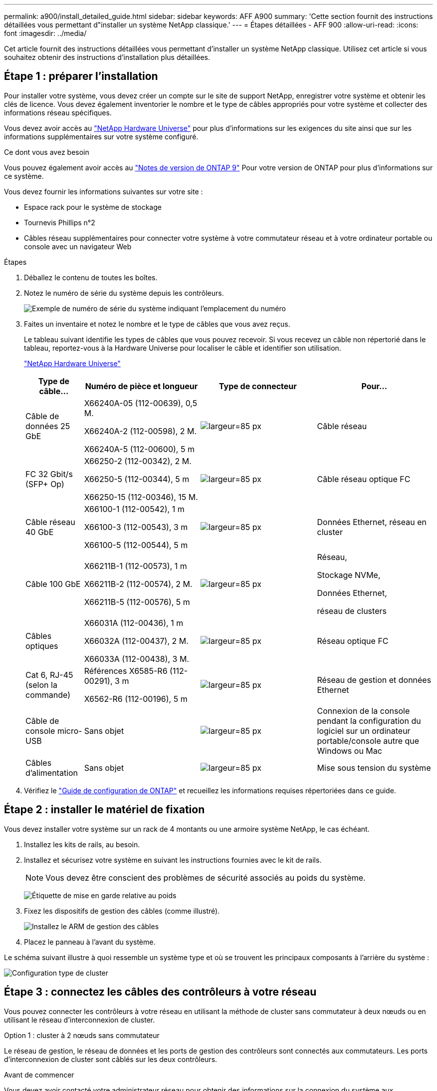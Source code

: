 ---
permalink: a900/install_detailed_guide.html 
sidebar: sidebar 
keywords: AFF A900 
summary: 'Cette section fournit des instructions détaillées vous permettant d"installer un système NetApp classique.' 
---
= Étapes détaillées - AFF 900
:allow-uri-read: 
:icons: font
:imagesdir: ../media/


[role="lead"]
Cet article fournit des instructions détaillées vous permettant d'installer un système NetApp classique. Utilisez cet article si vous souhaitez obtenir des instructions d'installation plus détaillées.



== Étape 1 : préparer l'installation

Pour installer votre système, vous devez créer un compte sur le site de support NetApp, enregistrer votre système et obtenir les clés de licence. Vous devez également inventorier le nombre et le type de câbles appropriés pour votre système et collecter des informations réseau spécifiques.

Vous devez avoir accès au https://hwu.netapp.com["NetApp Hardware Universe"^] pour plus d'informations sur les exigences du site ainsi que sur les informations supplémentaires sur votre système configuré.

.Ce dont vous avez besoin
Vous pouvez également avoir accès au http://mysupport.netapp.com/documentation/productlibrary/index.html?productID=62286["Notes de version de ONTAP 9"^] Pour votre version de ONTAP pour plus d'informations sur ce système.

Vous devez fournir les informations suivantes sur votre site :

* Espace rack pour le système de stockage
* Tournevis Phillips n°2
* Câbles réseau supplémentaires pour connecter votre système à votre commutateur réseau et à votre ordinateur portable ou console avec un navigateur Web


.Étapes
. Déballez le contenu de toutes les boîtes.
. Notez le numéro de série du système depuis les contrôleurs.
+
image:drw_ssn_label.svg["Exemple de numéro de série du système indiquant l'emplacement du numéro"]

. Faites un inventaire et notez le nombre et le type de câbles que vous avez reçus.
+
Le tableau suivant identifie les types de câbles que vous pouvez recevoir. Si vous recevez un câble non répertorié dans le tableau, reportez-vous à la Hardware Universe pour localiser le câble et identifier son utilisation.

+
https://hwu.netapp.com["NetApp Hardware Universe"^]

+
[cols="1,2,2,2"]
|===
| Type de câble... | Numéro de pièce et longueur | Type de connecteur | Pour... 


 a| 
Câble de données 25 GbE
 a| 
X66240A-05 (112-00639), 0,5 M.

X66240A-2 (112-00598), 2 M.

X66240A-5 (112-00600), 5 m
 a| 
image:oie_cable_sfp_gbe_copper.svg["largeur=85 px"]
 a| 
Câble réseau



 a| 
FC 32 Gbit/s (SFP+ Op)
 a| 
X66250-2 (112-00342), 2 M.

X66250-5 (112-00344), 5 m

X66250-15 (112-00346), 15 M.
 a| 
image:oie_cable_sfp_gbe_copper.svg["largeur=85 px"]
 a| 
Câble réseau optique FC



 a| 
Câble réseau 40 GbE
 a| 
X66100-1 (112-00542), 1 m

X66100-3 (112-00543), 3 m

X66100-5 (112-00544), 5 m
 a| 
image:oie_cable100_gbe_qsfp28.svg["largeur=85 px"]
 a| 
Données Ethernet, réseau en cluster



 a| 
Câble 100 GbE
 a| 
X66211B-1 (112-00573), 1 m

X66211B-2 (112-00574), 2 M.

X66211B-5 (112-00576), 5 m
 a| 
image:oie_cable100_gbe_qsfp28.svg["largeur=85 px"]
 a| 
Réseau,

Stockage NVMe,

Données Ethernet,

réseau de clusters



 a| 
Câbles optiques
 a| 
X66031A (112-00436), 1 m

X66032A (112-00437), 2 M.

X66033A (112-00438), 3 M.
 a| 
image:oie_cable_fiber_lc_connector.svg["largeur=85 px"]
 a| 
Réseau optique FC



 a| 
Cat 6, RJ-45 (selon la commande)
 a| 
Références X6585-R6 (112-00291), 3 m

X6562-R6 (112-00196), 5 m
 a| 
image:oie_cable_rj45.svg["largeur=85 px"]
 a| 
Réseau de gestion et données Ethernet



 a| 
Câble de console micro-USB
 a| 
Sans objet
 a| 
image:oie_cable_micro_usb.svg["largeur=85 px"]
 a| 
Connexion de la console pendant la configuration du logiciel sur un ordinateur portable/console autre que Windows ou Mac



 a| 
Câbles d'alimentation
 a| 
Sans objet
 a| 
image:oie_cable_power.svg["largeur=85 px"]
 a| 
Mise sous tension du système

|===
. Vérifiez le https://library.netapp.com/ecm/ecm_download_file/ECMLP2862613["Guide de configuration de ONTAP"^] et recueillez les informations requises répertoriées dans ce guide.




== Étape 2 : installer le matériel de fixation

Vous devez installer votre système sur un rack de 4 montants ou une armoire système NetApp, le cas échéant.

. Installez les kits de rails, au besoin.
. Installez et sécurisez votre système en suivant les instructions fournies avec le kit de rails.
+

NOTE: Vous devez être conscient des problèmes de sécurité associés au poids du système.

+
image:drw_9500_lifting_icon.svg["Étiquette de mise en garde relative au poids"]

. Fixez les dispositifs de gestion des câbles (comme illustré).
+
image:drw_9500_cable_management_arms.svg["Installez le ARM de gestion des câbles"]

. Placez le panneau à l'avant du système.


Le schéma suivant illustre à quoi ressemble un système type et où se trouvent les principaux composants à l'arrière du système :

image::../media/drw_a900_controller_in_chassis_ID_IEOPS-856.svg[Configuration type de cluster]



== Étape 3 : connectez les câbles des contrôleurs à votre réseau

Vous pouvez connecter les contrôleurs à votre réseau en utilisant la méthode de cluster sans commutateur à deux nœuds ou en utilisant le réseau d'interconnexion de cluster.

[role="tabbed-block"]
====
.Option 1 : cluster à 2 nœuds sans commutateur
--
Le réseau de gestion, le réseau de données et les ports de gestion des contrôleurs sont connectés aux commutateurs. Les ports d'interconnexion de cluster sont câblés sur les deux contrôleurs.

.Avant de commencer
Vous devez avoir contacté votre administrateur réseau pour obtenir des informations sur la connexion du système aux commutateurs.

Veillez à vérifier le sens des languettes de fixation du câble lors de l'insertion des câbles dans les orifices. Les languettes de fixation des câbles sont destinées à tous les ports de module réseau.

image:oie_cable_pull_tab_up.svg["direction de la languette de tirage du câble"]


NOTE: Lorsque vous insérez le connecteur, vous devez le sentir en place ; si vous ne le sentez pas, retirez-le, tournez-le et réessayez.

. Utilisez l'animation ou l'illustration pour terminer le câblage entre les contrôleurs et les commutateurs :
+
.Animation : câblé à un cluster sans commutateur à deux nœuds
video::37419c37-f56f-48e5-8e6c-afa600095444[panopto]
+
image:drw_a900_tnsc_network_cabling_IEOPS-933.svg["Câblage réseau à 2 nœuds sans commutateur"]

+
|===
| Étape | Effectuer des opérations sur chaque contrôleur 


 a| 
image:oie_legend_icon_1_lg.svg["largeur=30px"]
 a| 
Câblage des ports d'interconnexion de cluster :

** Logements A4 et B4 (e4a)
** Fente A8 et B8 (e8a)


image:oie_cable100_gbe_qsfp28.svg["largeur=85 px"]



 a| 
image:oie_legend_icon_2_lp.svg["largeur=30px"]
 a| 
Reliez les ports de gestion du contrôleur (clé en charge).

image:oie_cable_rj45.svg["largeur=85 px"]



 a| 
image:oie_legend_icon_3_o.svg["largeur=30px"]
 a| 
Câblage des commutateurs réseau 25 GbE :

Ports des logements A3 et B3 (e3a et e3c) et A9 et B9 (e9a et e9c) vers les commutateurs réseau 25 GbE.

image:oie_cable_sfp_gbe_copper.svg["largeur=85 px"]

40 GbE commutateurs réseau hôte :

Reliez les ports b côté hôte dans les logements A4 et B4 (e4b) et A8 et B8 (e8b) au commutateur hôte.

image:oie_cable100_gbe_qsfp28.svg["largeur=85 px"]



 a| 
image:oie_legend_icon_4_dr.svg["largeur=30px"]
 a| 
Câbles de connexions FC 32 Gb :

Reliez les ports A5 et B5 (5a, 5b, 5c et 5d) et les connecteurs A7 et B7 (7a, 7b, 7c et 7d) aux commutateurs réseau FC 32 Gbit.

image:oie_cable_sfp_gbe_copper.svg["largeur=85 px"]



 a| 
** Attachez les câbles aux bras de gestion des câbles (non illustrés).
** Connectez les câbles d'alimentation aux blocs d'alimentation et connectez-les à différentes sources d'alimentation (non illustrées). Les PSU 1 et 3 fournissent l'alimentation à tous les composants de la face A, tandis que les PSU2 et PSU4 fournissent l'alimentation à tous les composants de la face B.

 a| 
image:oie_cable_power.svg["largeur=85 px"]

image:drw_a900fas9500_power_source_icon_IEOPS-1142.svg["largeur=200px"]

|===


--
.Option 2 : cluster commuté
--
Le réseau de gestion, le réseau de données et les ports de gestion des contrôleurs sont connectés aux commutateurs. Les ports d'interconnexion de cluster et haute disponibilité sont câblés sur le commutateur de cluster/haute disponibilité.

.Avant de commencer
Vous devez avoir contacté votre administrateur réseau pour obtenir des informations sur la connexion du système aux commutateurs.

Veillez à vérifier le sens des languettes de fixation du câble lors de l'insertion des câbles dans les orifices. Les languettes de fixation des câbles sont destinées à tous les ports de module réseau.

image:oie_cable_pull_tab_up.svg["direction de la languette de tirage du câble"]


NOTE: Lorsque vous insérez le connecteur, vous devez le sentir en place ; si vous ne le sentez pas, retirez-le, retournez-le et réessayez.

. Utilisez l'animation ou l'illustration pour terminer le câblage entre les contrôleurs et les commutateurs :
+
.Animation - câble a du bloc d'instruments commuté
video::61ec11ec-aa30-474a-87a5-afa60008b52b[panopto]
+
image:drw_a900_switched_network_cabling_IEOPS-934.svg["largeur=500 px"]

+
|===
| Étape | Effectuer des opérations sur chaque contrôleur 


 a| 
image:oie_legend_icon_1_lg.svg["largeur=30px"]
 a| 
Câblage des ports d'interconnexion de cluster a :

** Connecteurs A4 et B4 (e4a) sur le commutateur de réseau du cluster.
** Les connecteurs A8 et B8 (e8a) du commutateur de réseau du cluster.


image:oie_cable100_gbe_qsfp28.svg["largeur=85 px"]



 a| 
image:oie_legend_icon_2_lp.svg["largeur=30px"]
 a| 
Reliez les ports de gestion du contrôleur (clé en charge).

image:oie_cable_rj45.svg["largeur=85 px"]



 a| 
image:oie_legend_icon_3_o.svg["largeur=30px"]
 a| 
Câble 25 GbE switchs réseau :

Ports des logements A3 et B3 (e3a et e3c) et A9 et B9 (e9a et e9c) vers les commutateurs réseau 25 GbE.

image:oie_cable_sfp_gbe_copper.svg["largeur=85 px"]

40 GbE commutateurs réseau hôte :

Reliez les ports b côté hôte dans les logements A4 et B4 (e4b) et A8 et B8 (e8b) au commutateur hôte.

image:oie_cable100_gbe_qsfp28.svg["largeur=85 px"]



 a| 
image:oie_legend_icon_4_dr.svg["largeur=30px"]
 a| 
Câbles de connexions FC 32 Gb :

Reliez les ports A5 et B5 (5a, 5b, 5c et 5d) et les connecteurs A7 et B7 (7a, 7b, 7c et 7d) aux commutateurs réseau FC 32 Gbit.

image:oie_cable_sfp_gbe_copper.svg["largeur=85 px"]



 a| 
** Attachez les câbles aux bras de gestion des câbles (non illustrés).
** Connectez les câbles d'alimentation aux blocs d'alimentation et connectez-les à différentes sources d'alimentation (non illustrées). Les PSU 1 et 3 fournissent l'alimentation à tous les composants de la face A, tandis que les PSU2 et PSU4 fournissent l'alimentation à tous les composants de la face B.

 a| 
image:oie_cable_power.svg["largeur=85 px"]

image:drw_a900fas9500_power_source_icon_IEOPS-1142.svg["largeur=200px"]

|===


--
====


== Étape 4 : câblage des contrôleurs aux tiroirs disques

Reliez un tiroir de disque NS224 ou deux tiroirs de disques NS224 à vos contrôleurs.

[role="tabbed-block"]
====
.Option 1 : connectez les contrôleurs à un seul tiroir disque NS224
--
Vous devez connecter chaque contrôleur aux modules NSM du tiroir disque NS224 sur un système AFF A900.

.Avant de commencer
* Assurez-vous de vérifier que la flèche de l'illustration indique l'orientation correcte du connecteur de câble à languette. La languette de retrait des câbles des modules de stockage est vers le haut, tandis que les languettes de retrait des étagères sont vers le bas.


image:oie_cable_pull_tab_up.svg["direction de la languette de tirage du câble"]

image:oie_cable_pull_tab_down.svg["largeur=200px"]


NOTE: Lorsque vous insérez le connecteur, vous devez le sentir en place ; si vous ne le sentez pas, retirez-le, tournez-le et réessayez.

. Utilisez l'animation ou les dessins suivants pour connecter les contrôleurs à un seul tiroir de disque NS224.
+
.Animation : raccorder un seul tiroir NS224
video::8d8b45cd-bd8f-4fab-a4fa-afa5017e7b72[panopto]
+
image:drw_a900_NS224_one shelf_cabling_IEOPS-937.svg["largeur=500 px"]

+
|===
| Étape | Effectuer des opérations sur chaque contrôleur 


 a| 
image:oie_legend_icon_1_mb.svg["largeur=30px"]
 a| 
** Connectez le port e2a du contrôleur au port e0a du NSM A du shelf.
** Connectez le port e10b du contrôleur A au port e0b sur le NSM B du tiroir.


image:oie_cable100_gbe_qsfp28.svg["largeur=50px"]

Câble 100 GbE



 a| 
image:oie_legend_icon_2_lo.svg["largeur=30px"]
 a| 
** Connectez le port e2a du contrôleur B au port e0a du NSM B du shelf.
** Connectez le port e10b du contrôleur B au port e0b sur le NSM A du tiroir.


image:oie_cable100_gbe_qsfp28.svg["largeur=50px"]

Câble 100 GbE

|===


--
.Option 2 : connectez les contrôleurs à deux tiroirs disques NS224
--
Vous devez connecter chaque contrôleur aux modules NSM des tiroirs disques NS224.

.Avant de commencer
* Assurez-vous de vérifier que la flèche de l'illustration indique l'orientation correcte du connecteur de câble à languette. La languette de retrait des câbles des modules de stockage est vers le haut, tandis que les languettes de retrait des étagères sont vers le bas.


image:oie_cable_pull_tab_up.svg["direction de la languette de tirage du câble"]

image:oie_cable_pull_tab_down.svg["largeur=200px"]


NOTE: Lorsque vous insérez le connecteur, vous devez le sentir en place ; si vous ne le sentez pas, retirez-le, tournez-le et réessayez.

. Utilisez l'animation ou le schéma ci-dessous pour connecter les câbles du contrôleur à deux tiroirs disques NS224.
+
.Animation : raccorder deux clayettes NS224
video::ec143c32-9e4b-47e5-893e-afa5017da6b4[panopto]
+
image:drw_a900_NS224_line_art_two shelf_cabling_IEOPS-1147.svg["largeur=500 px"]

+
image:drw_a900_NS224_two_shelf_cabling_IEOPS-938.svg["largeur=500 px"]

+
|===
| Étape | Effectuer des opérations sur chaque contrôleur 


 a| 
image:oie_legend_icon_1_mb.svg["largeur=30px"]
 a| 
** Connectez le port e2a du contrôleur à NSM A e0a sur le tiroir 1.
** Connectez le port e10b du contrôleur A au port NSM B e0b sur le tiroir 1.
** Connectez le port e2b du contrôleur A au port NSM B e0b sur le tiroir 2.
** Connectez le port e10a du contrôleur a à NSM A e0a sur le tiroir 2.


image:oie_cable100_gbe_qsfp28.svg["largeur=50px"]

Câble 100 GbE



 a| 
image:oie_legend_icon_2_lo.svg["largeur=30px"]
 a| 
** Connectez le port e2a du contrôleur B au NSM B e0a du tiroir 1.
** Connectez le port e10b du contrôleur B au NSM A e0b sur le tiroir 1.
** Connectez le port du contrôleur B e2b au NSM A e0b sur le tiroir 2.
** Brancher le port e10a du contrôleur B sur le NSM B e0a du tiroir 2.


image:oie_cable100_gbe_qsfp28.svg["largeur=50px"]

Câble 100 GbE

|===


--
====


== Étape 5 : installation et configuration complètes du système

Vous pouvez effectuer la configuration et l'installation du système en utilisant la découverte de cluster uniquement avec une connexion au commutateur et à l'ordinateur portable, ou en vous connectant directement à un contrôleur du système, puis en vous connectant au commutateur de gestion.

[role="tabbed-block"]
====
.Option 1 : si la détection réseau est activée
--
Si la détection réseau est activée sur votre ordinateur portable, vous pouvez effectuer l'installation et la configuration du système à l'aide de la détection automatique des clusters.

. Utilisez l'animation ou la mise en plan suivante pour définir un ou plusieurs ID de tiroir disque :
+
Les étagères NS224 sont pré-définies pour les ID de tiroir 00 et 01. Si vous souhaitez modifier les ID de tiroir, vous devez créer un outil pour l'insérer dans le trou où se trouve le bouton. Pour link:../ns224/change-shelf-id.html["Modifiez l'ID de tiroir NS224"]des instructions détaillées, reportez-vous à la section.

+
.Animation : définissez les ID de tiroirs de disques NVMe
video::95a29da1-faa3-4ceb-8a0b-ac7600675aa6[panopto]
+
image:drw_a900_oie_change_ns224_shelf_ID_IEOPS-836.svg["largeur=500 px"]

+
[cols="20%,80%"]
|===


 a| 
image:legend_icon_01.svg["largeur=20"]
 a| 
Capuchon d'extrémité de tablette



 a| 
image:legend_icon_02.svg["largeur=20"]
 a| 
Plateau de tablette



 a| 
image:legend_icon_03.svg["largeur=20"]
 a| 
LED de l'ID de tiroir



 a| 
image:legend_icon_04.svg["largeur=20"]
 a| 
Bouton de configuration de l'ID de tiroir

|===
. Mettez les boutons marche/arrêt sur les alimentations des deux nœuds.
+
.Animation : mettez les contrôleurs sous tension
video::a905e56e-c995-4704-9673-adfa0005a891[panopto]
+
image:drw_a900_power-on_IEOPS-941.svg["largeur=500 px"]

+

NOTE: Le démarrage initial peut prendre jusqu'à huit minutes.

. Assurez-vous que la détection réseau de votre ordinateur portable est activée.
+
Consultez l'aide en ligne de votre ordinateur portable pour plus d'informations.

. Utilisez l'animation suivante pour connecter votre ordinateur portable au commutateur de gestion.
+
.Animation : connectez votre ordinateur portable au commutateur de gestion
video::d61f983e-f911-4b76-8b3a-ab1b0066909b[panopto]
+
image:dwr_laptop_to_switch_only.svg["largeur=500 px"]

. Sélectionnez une icône ONTAP pour découvrir :
+
image:drw_autodiscovery_controler_select.svg["largeur=500 px"]

+
.. Ouvrez l'Explorateur de fichiers.
.. Cliquez sur réseau dans le volet gauche.
.. Cliquez avec le bouton droit de la souris et sélectionnez Actualiser.
.. Double-cliquez sur l'une des icônes ONTAP et acceptez les certificats affichés à l'écran.
+

NOTE: XXXXX est le numéro de série du système du nœud cible.

+
System Manager s'ouvre.



. Utilisez la configuration assistée de System Manager pour configurer votre système à l'aide des données collectées dans le https://library.netapp.com/ecm/ecm_download_file/ECMLP2862613["Guide de configuration de ONTAP"^].
. Configurez votre compte et téléchargez Active IQ Config Advisor :
+
.. Connectez-vous à votre compte existant ou créez un compte.
+
https://mysupport.netapp.com/eservice/public/now.do["Inscription au support NetApp"^]

.. Enregistrez votre système.
+
https://mysupport.netapp.com/eservice/registerSNoAction.do?moduleName=RegisterMyProduct["Enregistrement de produit NetApp"^]

.. Téléchargez Active IQ Config Advisor.
+
https://mysupport.netapp.com/site/tools/tool-eula/activeiq-configadvisor["Téléchargement NetApp : Config Advisor"^]



. Vérifiez l'état de santé de votre système en exécutant Config Advisor.
. Une fois la configuration initiale terminée, passez à la https://www.netapp.com/data-management/oncommand-system-documentation/["ONTAP  ; Ressources de documentation ONTAP System Manager"^] Pour plus d'informations sur la configuration de fonctionnalités supplémentaires dans ONTAP.


--
.Option 2 : si la détection réseau n'est pas activée
--
Si vous n'utilisez pas un ordinateur portable ou une console Windows ou Mac ou si la détection automatique n'est pas activée, vous devez terminer la configuration et la configuration à l'aide de cette tâche.

. Branchez et configurez votre ordinateur portable ou votre console :
+
.. Définissez le port de console de l'ordinateur portable ou de la console sur 115,200 bauds avec N-8-1.
+

NOTE: Consultez l'aide en ligne de votre ordinateur portable ou de votre console pour savoir comment configurer le port de console.

.. Connectez le câble de la console à l'ordinateur portable ou à la console à l'aide du câble de console fourni avec le système, puis connectez l'ordinateur portable au commutateur de gestion du sous-réseau de gestion.
+
image:drw_A900_cable_console_switch_controller_IEOPS-953.svg["largeur=500 px"]

.. Attribuez une adresse TCP/IP à l'ordinateur portable ou à la console à l'aide d'une adresse située sur le sous-réseau de gestion.


. Utilisez l'animation suivante pour définir un ou plusieurs ID de tiroir disque :
+
Les étagères NS224 sont pré-définies pour les ID de tiroir 00 et 01. Si vous souhaitez modifier les ID de tiroir, vous devez créer un outil pour l'insérer dans le trou où se trouve le bouton. Pour link:../ns224/change-shelf-id.html["Modifiez l'ID de tiroir NS224"]des instructions détaillées, reportez-vous à la section.

+
.Animation : définissez les ID de tiroirs de disques NVMe
video::95a29da1-faa3-4ceb-8a0b-ac7600675aa6[panopto]
+
image:drw_a900_oie_change_ns224_shelf_ID_IEOPS-836.svg["largeur=500 px"]

+
[cols="20%,80%"]
|===


 a| 
image:legend_icon_01.svg["largeur=20"]
 a| 
Capuchon d'extrémité de tablette



 a| 
image:legend_icon_02.svg["largeur=20"]
 a| 
Plateau de tablette



 a| 
image:legend_icon_03.svg["largeur=20"]
 a| 
LED de l'ID de tiroir



 a| 
image:legend_icon_04.svg["largeur=20"]
 a| 
Bouton de configuration de l'ID de tiroir

|===
. Mettez les boutons marche/arrêt sur les alimentations des deux nœuds.
+
.Animation : mettez les contrôleurs sous tension
video::bb04eb23-aa0c-4821-a87d-ab2300477f8b[panopto]
+
image:drw_a900_power-on_IEOPS-941.svg["largeur=500 px"]

+

NOTE: Le démarrage initial peut prendre jusqu'à huit minutes.

. Attribuez une adresse IP initiale de gestion des nœuds à l'un des nœuds.
+
[cols="20%,80%"]
|===
| Si le réseau de gestion dispose de DHCP... | Alors... 


 a| 
Configuré
 a| 
Notez l'adresse IP attribuée aux nouveaux contrôleurs.



 a| 
Non configuré
 a| 
.. Ouvrez une session de console à l'aide de PuTTY, d'un serveur de terminal ou de l'équivalent pour votre environnement.
+

NOTE: Consultez l'aide en ligne de votre ordinateur portable ou de votre console si vous ne savez pas comment configurer PuTTY.

.. Saisissez l'adresse IP de gestion lorsque le script vous y invite.


|===
. Utilisez System Manager sur votre ordinateur portable ou sur la console pour configurer votre cluster :
+
.. Indiquez l'adresse IP de gestion des nœuds dans votre navigateur.
+

NOTE: Le format de l'adresse est +https://x.x.x.x+.

.. Configurez le système à l'aide des données que vous avez collectées dans https://library.netapp.com/ecm/ecm_download_file/ECMLP2862613["Guide de configuration de ONTAP"^]


. Configurez votre compte et téléchargez Active IQ Config Advisor :
+
.. Connectez-vous à votre compte existant ou créez un compte.
+
https://mysupport.netapp.com/eservice/public/now.do["Inscription au support NetApp"^]

.. Enregistrez votre système.
+
https://mysupport.netapp.com/eservice/registerSNoAction.do?moduleName=RegisterMyProduct["Enregistrement de produit NetApp"^]

.. Téléchargez Active IQ Config Advisor.
+
https://mysupport.netapp.com/site/tools/tool-eula/activeiq-configadvisor["Téléchargement NetApp : Config Advisor"^]



. Vérifiez l'état de santé de votre système en exécutant Config Advisor.
. Une fois la configuration initiale terminée, passez à la https://www.netapp.com/data-management/oncommand-system-documentation/["ONTAP  ; Ressources de documentation ONTAP System Manager"^] Pour plus d'informations sur la configuration de fonctionnalités supplémentaires dans ONTAP.


--
====